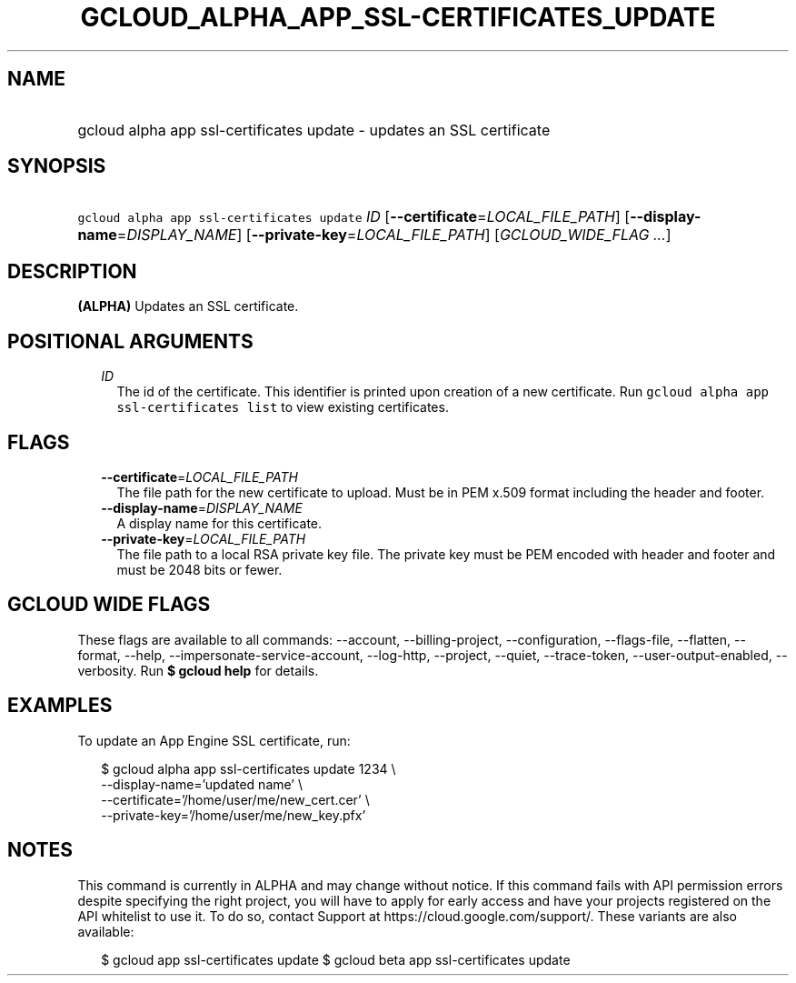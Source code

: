 
.TH "GCLOUD_ALPHA_APP_SSL\-CERTIFICATES_UPDATE" 1



.SH "NAME"
.HP
gcloud alpha app ssl\-certificates update \- updates an SSL certificate



.SH "SYNOPSIS"
.HP
\f5gcloud alpha app ssl\-certificates update\fR \fIID\fR [\fB\-\-certificate\fR=\fILOCAL_FILE_PATH\fR] [\fB\-\-display\-name\fR=\fIDISPLAY_NAME\fR] [\fB\-\-private\-key\fR=\fILOCAL_FILE_PATH\fR] [\fIGCLOUD_WIDE_FLAG\ ...\fR]



.SH "DESCRIPTION"

\fB(ALPHA)\fR Updates an SSL certificate.



.SH "POSITIONAL ARGUMENTS"

.RS 2m
.TP 2m
\fIID\fR
The id of the certificate. This identifier is printed upon creation of a new
certificate. Run \f5gcloud alpha app ssl\-certificates list\fR to view existing
certificates.


.RE
.sp

.SH "FLAGS"

.RS 2m
.TP 2m
\fB\-\-certificate\fR=\fILOCAL_FILE_PATH\fR
The file path for the new certificate to upload. Must be in PEM x.509 format
including the header and footer.

.TP 2m
\fB\-\-display\-name\fR=\fIDISPLAY_NAME\fR
A display name for this certificate.

.TP 2m
\fB\-\-private\-key\fR=\fILOCAL_FILE_PATH\fR
The file path to a local RSA private key file. The private key must be PEM
encoded with header and footer and must be 2048 bits or fewer.


.RE
.sp

.SH "GCLOUD WIDE FLAGS"

These flags are available to all commands: \-\-account, \-\-billing\-project,
\-\-configuration, \-\-flags\-file, \-\-flatten, \-\-format, \-\-help,
\-\-impersonate\-service\-account, \-\-log\-http, \-\-project, \-\-quiet,
\-\-trace\-token, \-\-user\-output\-enabled, \-\-verbosity. Run \fB$ gcloud
help\fR for details.



.SH "EXAMPLES"

To update an App Engine SSL certificate, run:

.RS 2m
$ gcloud alpha app ssl\-certificates update 1234 \e
  \-\-display\-name='updated name'                 \e
  \-\-certificate='/home/user/me/new_cert.cer'                 \e
  \-\-private\-key='/home/user/me/new_key.pfx'
.RE



.SH "NOTES"

This command is currently in ALPHA and may change without notice. If this
command fails with API permission errors despite specifying the right project,
you will have to apply for early access and have your projects registered on the
API whitelist to use it. To do so, contact Support at
https://cloud.google.com/support/. These variants are also available:

.RS 2m
$ gcloud app ssl\-certificates update
$ gcloud beta app ssl\-certificates update
.RE

